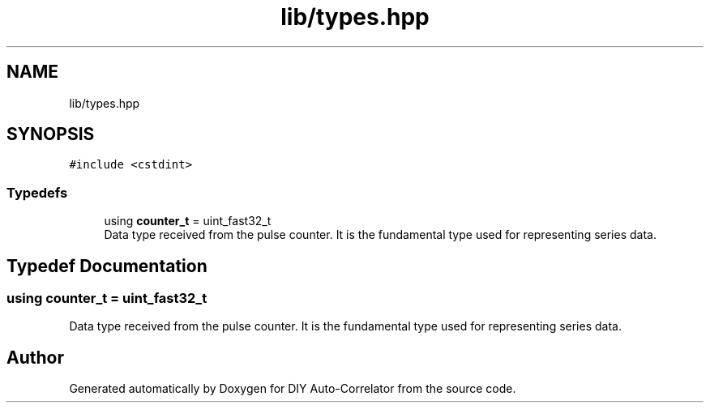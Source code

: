 .TH "lib/types.hpp" 3 "Wed Sep 1 2021" "Version 1.0" "DIY Auto-Correlator" \" -*- nroff -*-
.ad l
.nh
.SH NAME
lib/types.hpp
.SH SYNOPSIS
.br
.PP
\fC#include <cstdint>\fP
.br

.SS "Typedefs"

.in +1c
.ti -1c
.RI "using \fBcounter_t\fP = uint_fast32_t"
.br
.RI "Data type received from the pulse counter\&. It is the fundamental type used for representing series data\&. "
.in -1c
.SH "Typedef Documentation"
.PP 
.SS "using \fBcounter_t\fP =  uint_fast32_t"

.PP
Data type received from the pulse counter\&. It is the fundamental type used for representing series data\&. 
.SH "Author"
.PP 
Generated automatically by Doxygen for DIY Auto-Correlator from the source code\&.
